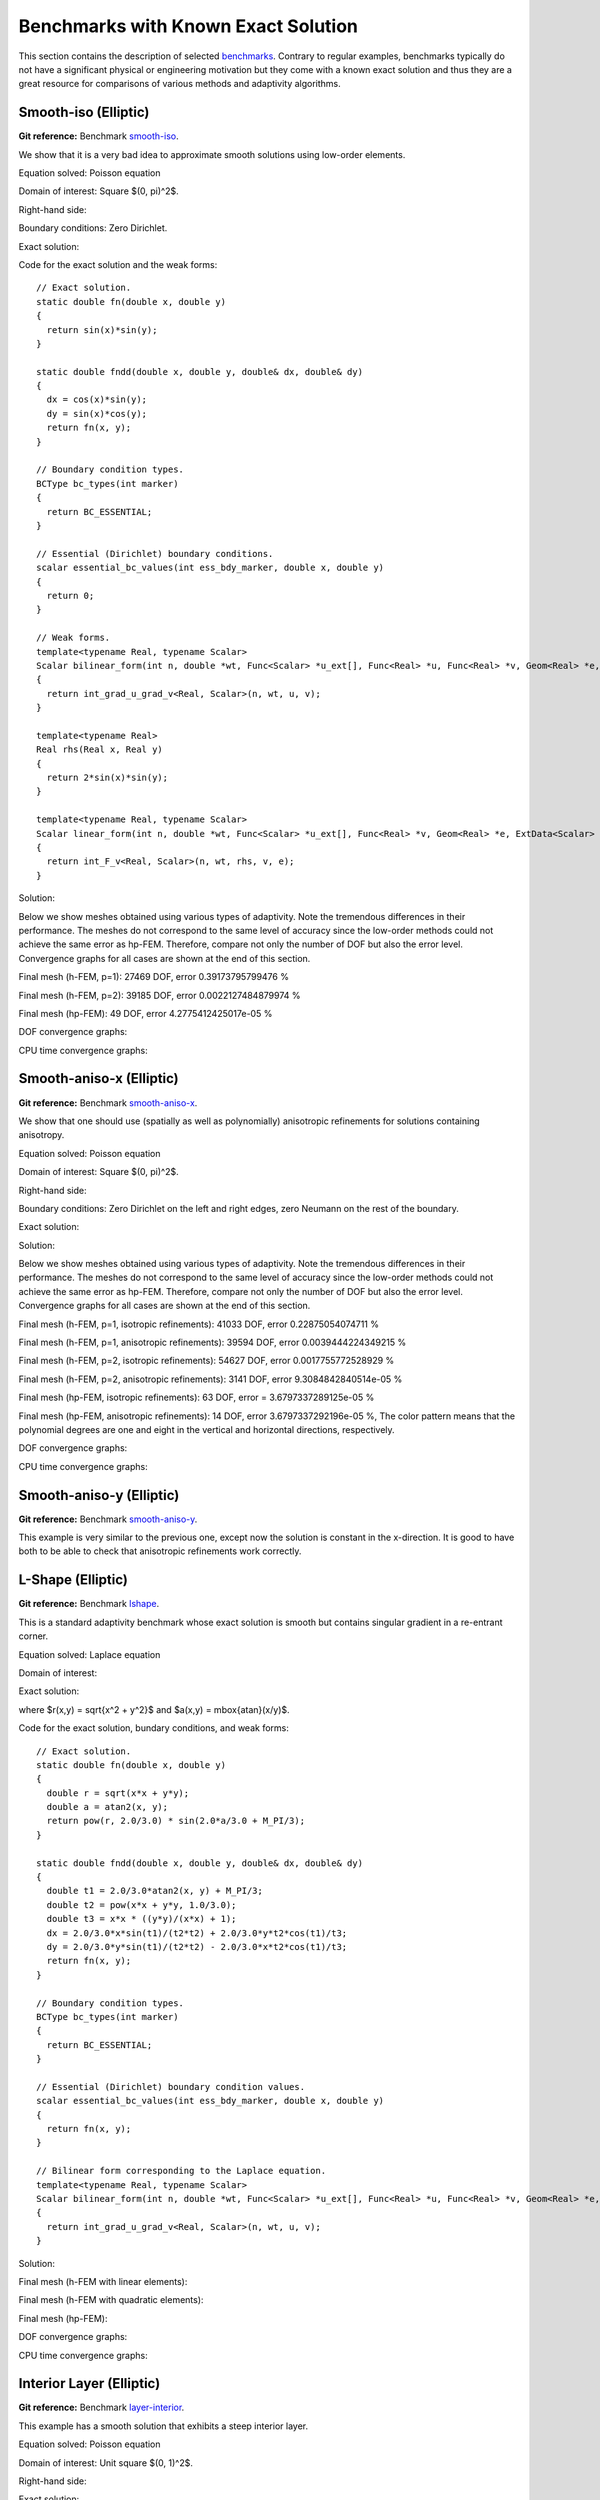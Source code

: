 Benchmarks with Known Exact Solution
====================================

This section contains the description of selected `benchmarks 
<http://git.hpfem.org/hermes2d.git/tree/HEAD:/benchmarks>`_.
Contrary to regular examples, benchmarks typically do not have 
a significant physical or engineering motivation but they come with 
a known exact solution and thus they are a great resource for 
comparisons of various methods and adaptivity algorithms.

Smooth-iso (Elliptic)
---------------------

**Git reference:** Benchmark `smooth-iso <http://git.hpfem.org/hermes2d.git/tree/HEAD:/benchmarks/smooth-iso>`_.

We show that it is a very bad idea to approximate smooth solutions using low-order 
elements.

Equation solved: Poisson equation 

.. math::
    :label: smooth-iso

       -\Delta u = f.

Domain of interest: Square $(0, \pi)^2$.

Right-hand side:

.. math::
    :label: smooth-iso-rhs
 
    f(x, y) = 2\sin(x)\sin(y).

Boundary conditions: Zero Dirichlet. 

Exact solution:

.. math::
    :label: smooth-iso-exact

    u(x, y) = \sin(x)\sin(y).

Code for the exact solution and the weak forms:

::

    // Exact solution.
    static double fn(double x, double y)
    {
      return sin(x)*sin(y);
    }

    static double fndd(double x, double y, double& dx, double& dy)
    {
      dx = cos(x)*sin(y);
      dy = sin(x)*cos(y);
      return fn(x, y);
    }

    // Boundary condition types.
    BCType bc_types(int marker)
    {
      return BC_ESSENTIAL;
    }

    // Essential (Dirichlet) boundary conditions.
    scalar essential_bc_values(int ess_bdy_marker, double x, double y)
    {
      return 0;
    }

    // Weak forms.
    template<typename Real, typename Scalar>
    Scalar bilinear_form(int n, double *wt, Func<Scalar> *u_ext[], Func<Real> *u, Func<Real> *v, Geom<Real> *e, ExtData<Scalar> *ext)
    {
      return int_grad_u_grad_v<Real, Scalar>(n, wt, u, v);
    }

    template<typename Real>
    Real rhs(Real x, Real y)
    {
      return 2*sin(x)*sin(y);
    }

    template<typename Real, typename Scalar>
    Scalar linear_form(int n, double *wt, Func<Scalar> *u_ext[], Func<Real> *v, Geom<Real> *e, ExtData<Scalar> *ext)
    {
      return int_F_v<Real, Scalar>(n, wt, rhs, v, e);
    }

Solution:

.. image:: img/benchmark-smooth-iso/sol_3d_view.png
   :align: center
   :width: 500
   :height: 300
   :alt: Solution.

Below we show meshes obtained using various types of adaptivity. 
Note the tremendous differences in their performance. The meshes do not correspond to 
the same level of accuracy since the low-order methods could not achieve the same error 
as hp-FEM. Therefore, compare not only the number of DOF but also the error level. 
Convergence graphs for all cases are shown at the end of this section.

Final mesh (h-FEM, p=1): 27469 DOF, error 0.39173795799476 %

.. image:: img/benchmark-smooth-iso/mesh-h1.png
   :align: center
   :width: 500
   :height: 400
   :alt: Final mesh

Final mesh (h-FEM, p=2): 39185 DOF, error 0.0022127484879974 %

.. image:: img/benchmark-smooth-iso/mesh-h2.png
   :align: center
   :width: 500
   :height: 400
   :alt: Final mesh

Final mesh (hp-FEM): 49 DOF, error 4.2775412425017e-05 %

.. image:: img/benchmark-smooth-iso/mesh-hp.png
   :align: center
   :width: 500
   :height: 400
   :alt: Final mesh

DOF convergence graphs:

.. image:: img/benchmark-smooth-iso/conv_dof.png
   :align: center
   :width: 600
   :height: 400
   :alt: DOF convergence graph.

CPU time convergence graphs:

.. image:: img/benchmark-smooth-iso/conv_cpu.png
   :align: center
   :width: 600
   :height: 400
   :alt: CPU convergence graph.

Smooth-aniso-x (Elliptic)
-------------------------

**Git reference:** Benchmark `smooth-aniso-x <http://git.hpfem.org/hermes2d.git/tree/HEAD:/benchmarks/smooth-aniso-x>`_.

We show that one should use (spatially as well as polynomially) anisotropic refinements for solutions 
containing anisotropy. 

Equation solved: Poisson equation 

.. math::
    :label: sin

       -\Delta u = f.

Domain of interest: Square $(0, \pi)^2$.

Right-hand side:

.. math::
    :label: sin-rhs
 
    f(x, y) = \sin(x).

Boundary conditions: Zero Dirichlet on the left and right edges, zero Neumann on the rest of the boundary.

Exact solution:

.. math::
    :label: sin-exact

    u(x, y) = \sin(x).

Solution:

.. image:: img/benchmark-smooth-aniso-x/sol_3d_view.png
   :align: center
   :width: 600
   :height: 400
   :alt: Solution.

Below we show meshes obtained using various types of adaptivity. 
Note the tremendous differences in their performance. The meshes do not correspond to 
the same level of accuracy since the low-order methods could not achieve the same error 
as hp-FEM. Therefore, compare not only the number of DOF but also the error level. 
Convergence graphs for all cases are shown at the end of this section.

Final mesh (h-FEM, p=1, isotropic refinements): 41033 DOF, error 0.22875054074711 %

.. image:: img/benchmark-smooth-aniso-x/mesh-h1-iso.png
   :align: center
   :width: 500
   :height: 400
   :alt: Final mesh

Final mesh (h-FEM, p=1, anisotropic refinements): 39594 DOF, error 0.0039444224349215 %

.. image:: img/benchmark-smooth-aniso-x/mesh-h1-aniso.png
   :align: center
   :width: 500
   :height: 400
   :alt: Final mesh

Final mesh (h-FEM, p=2, isotropic refinements): 54627 DOF, error 0.0017755772528929 %

.. image:: img/benchmark-smooth-aniso-x/mesh-h2-iso.png
   :align: center
   :width: 500
   :height: 400
   :alt: Final mesh

Final mesh (h-FEM, p=2, anisotropic refinements): 3141 DOF, error 9.3084842840514e-05 %

.. image:: img/benchmark-smooth-aniso-x/mesh-h2-aniso.png
   :align: center
   :width: 500
   :height: 400
   :alt: Final mesh

Final mesh (hp-FEM, isotropic refinements): 63 DOF, error = 3.6797337289125e-05 %

.. image:: img/benchmark-smooth-aniso-x/mesh-hp-iso.png
   :align: center
   :width: 500
   :height: 400
   :alt: Final mesh

Final mesh (hp-FEM, anisotropic refinements): 14 DOF, error 3.6797337292196e-05 %, The 
color pattern means that the polynomial degrees are one and eight in the vertical and 
horizontal directions, respectively.

.. image:: img/benchmark-smooth-aniso-x/mesh-hp-aniso.png
   :align: center
   :width: 500
   :height: 400
   :alt: Final mesh

DOF convergence graphs:

.. image:: img/benchmark-smooth-aniso-x/conv_dof.png
   :align: center
   :width: 600
   :height: 400
   :alt: DOF convergence graph.

CPU time convergence graphs:

.. image:: img/benchmark-smooth-aniso-x/conv_cpu.png
   :align: center
   :width: 600
   :height: 400
   :alt: CPU convergence graph.


Smooth-aniso-y (Elliptic)
-------------------------

**Git reference:** Benchmark `smooth-aniso-y <http://git.hpfem.org/hermes2d.git/tree/HEAD:/benchmarks/smooth-aniso-y>`_.

This example is very similar to the previous one, except now the solution is 
constant in the x-direction. It is good to have both to be able to check that 
anisotropic refinements work correctly. 

L-Shape (Elliptic)
------------------

**Git reference:** Benchmark `lshape <http://git.hpfem.org/hermes2d.git/tree/HEAD:/benchmarks/lshape>`_.

This is a standard adaptivity benchmark whose exact solution is smooth but
contains singular gradient in a re-entrant corner. 

Equation solved: Laplace equation 

.. math::
    :label: lshape

       -\Delta u = 0.

Domain of interest:

.. image:: img/benchmark-lshape/domain.png
   :align: center
   :width: 470
   :height: 470
   :alt: Computational domain.

Exact solution:

.. math::
    :label: lshape-exact

    u(x, y) = r^{2/3}\sin(2a/3 + \pi/3)

where $r(x,y) = \sqrt{x^2 + y^2}$ and $a(x,y) = \mbox{atan}(x/y)$. 

Code for the exact solution, bundary conditions, and weak forms:

::

    // Exact solution.
    static double fn(double x, double y)
    {
      double r = sqrt(x*x + y*y);
      double a = atan2(x, y);
      return pow(r, 2.0/3.0) * sin(2.0*a/3.0 + M_PI/3);
    }

    static double fndd(double x, double y, double& dx, double& dy)
    {
      double t1 = 2.0/3.0*atan2(x, y) + M_PI/3;
      double t2 = pow(x*x + y*y, 1.0/3.0);
      double t3 = x*x * ((y*y)/(x*x) + 1);
      dx = 2.0/3.0*x*sin(t1)/(t2*t2) + 2.0/3.0*y*t2*cos(t1)/t3;
      dy = 2.0/3.0*y*sin(t1)/(t2*t2) - 2.0/3.0*x*t2*cos(t1)/t3;
      return fn(x, y);
    }

    // Boundary condition types.
    BCType bc_types(int marker)
    {
      return BC_ESSENTIAL;
    }

    // Essential (Dirichlet) boundary condition values.
    scalar essential_bc_values(int ess_bdy_marker, double x, double y)
    {
      return fn(x, y);
    }

    // Bilinear form corresponding to the Laplace equation.
    template<typename Real, typename Scalar>
    Scalar bilinear_form(int n, double *wt, Func<Scalar> *u_ext[], Func<Real> *u, Func<Real> *v, Geom<Real> *e, ExtData<Scalar> *ext)
    {
      return int_grad_u_grad_v<Real, Scalar>(n, wt, u, v);
    }

Solution:

.. image:: img/benchmark-lshape/sol_3d_view.png
   :align: center
   :width: 600
   :height: 400
   :alt: Solution.

Final mesh (h-FEM with linear elements):

.. image:: img/benchmark-lshape/mesh-h1.png
   :align: center
   :width: 500
   :height: 400
   :alt: Final mesh (h-FEM with linear elements).

Final mesh (h-FEM with quadratic elements):

.. image:: img/benchmark-lshape/mesh-h2.png
   :align: center
   :width: 500
   :height: 400
   :alt: Final mesh (h-FEM with quadratic elements).

Final mesh (hp-FEM):

.. image:: img/benchmark-lshape/mesh-hp.png
   :align: center
   :width: 500
   :height: 400
   :alt: Final mesh (hp-FEM).

DOF convergence graphs:

.. image:: img/benchmark-lshape/conv_dof.png
   :align: center
   :width: 600
   :height: 400
   :alt: DOF convergence graph.

CPU time convergence graphs:

.. image:: img/benchmark-lshape/conv_cpu.png
   :align: center
   :width: 600
   :height: 400
   :alt: CPU convergence graph.

Interior Layer (Elliptic)
-------------------------

**Git reference:** Benchmark `layer-interior <http://git.hpfem.org/hermes2d.git/tree/HEAD:/benchmarks/layer-interior>`_.

This example has a smooth solution that exhibits a steep interior layer.

Equation solved: Poisson equation 

.. math::
    :label: layer-interior

       -\Delta u = f.

Domain of interest: Unit square $(0, 1)^2$.

Right-hand side:

.. math::
    :label: layer-interior-rhs
 
    f(x, y) = \frac{27}{2} (2y + 0.5)^2 (\pi - 3t) \frac{S^3}{u^2 t_2} +
    \frac{27}{2} (2x - 2.5)^2 (\pi - 3t) \frac{S^3}{u^2 t_2}
    - \frac{9}{4} (2y + 0.5)^2 \frac{S}{u t^3} -
    \frac{9}{4} (2x - 2.5)^2 \frac{S}{u t^3} +
    18 \frac{S}{ut}.

Exact solution:

.. math::
    :label: layer-interior-exact

    u(x, y) = \mbox{atan}\left(S \sqrt{(x-1.25)^2 + (y+0.25)^2} - \pi/3\right).

where $S$ is a parameter (slope of the layer). With larger $S$, this problem 
becomes difficult for adaptive algorithms, and at the same time the advantage of 
adaptive $hp$-FEM over adaptive low-order FEM becomes more significant. We will 
use $S = 60$ in the following.

Code for the exact solution and the weak forms:

::

    // Exact solution.
    static double fn(double x, double y)
    {
      return atan(SLOPE * (sqrt(sqr(x-1.25) + sqr(y+0.25)) - M_PI/3));
    }
    
    static double fndd(double x, double y, double& dx, double& dy)
    {
      double t = sqrt(sqr(x-1.25) + sqr(y+0.25));
      double u = t * (sqr(SLOPE) * sqr(t - M_PI/3) + 1);
      dx = SLOPE * (x-1.25) / u;
      dy = SLOPE * (y+0.25) / u;
      return fn(x, y);
    }
    
    // Boundary condition types.
    BCType bc_types(int marker)
    {
      return BC_ESSENTIAL;
    }
    
    // Essential (Dirichlet) boundary condition values.
    scalar essential_bc_values(int ess_bdy_marker, double x, double y)
    {
      return fn(x, y);
    }
    
    // Bilinear form for the Poisson equation.
    template<typename Real, typename Scalar>
    Scalar bilinear_form(int n, double *wt, Func<Scalar> *u_ext[], Func<Real> *u, Func<Real> *v, Geom<Real> *e, ExtData<Scalar> *ext)
    {
      return int_grad_u_grad_v<Real, Scalar>(n, wt, u, v);
    }
    
    template<typename Real>
    Real rhs(Real x, Real y)
    {
      Real t2 = sqr(y + 0.25) + sqr(x - 1.25);
      Real t = sqrt(t2);
      Real u = (sqr(M_PI - 3.0*t)*sqr(SLOPE) + 9.0);
      return 27.0/2.0 * sqr(2.0*y + 0.5) * (M_PI - 3.0*t) * pow(SLOPE,3.0) / (sqr(u) * t2) +
             27.0/2.0 * sqr(2.0*x - 2.5) * (M_PI - 3.0*t) * pow(SLOPE,3.0) / (sqr(u) * t2) -
             9.0/4.0 * sqr(2.0*y + 0.5) * SLOPE / (u * pow(t,3.0)) -
             9.0/4.0 * sqr(2.0*x - 2.5) * SLOPE / (u * pow(t,3.0)) +
             18.0 * SLOPE / (u * t);
    }
     
    template<typename Real, typename Scalar>
    Scalar linear_form(int n, double *wt, Func<Scalar> *u_ext[], Func<Real> *v, Geom<Real> *e, ExtData<Scalar> *ext)
    {
      return -int_F_v<Real, Scalar>(n, wt, rhs, v, e);
    }

Solution:

.. image:: img/benchmark-layer-interior/sol_3d_view.png
   :align: center
   :width: 600
   :height: 400
   :alt: Solution.

Final mesh (h-FEM with linear elements):

.. image:: img/benchmark-layer-interior/mesh-h1.png
   :align: center
   :width: 500
   :height: 400
   :alt: Final mesh (h-FEM with linear elements).

Final mesh (h-FEM with quadratic elements):

.. image:: img/benchmark-layer-interior/mesh-h2.png
   :align: center
   :width: 500
   :height: 400
   :alt: Final mesh (h-FEM with quadratic elements).

Final mesh (hp-FEM):

.. image:: img/benchmark-layer-interior/mesh-hp.png
   :align: center
   :width: 500
   :height: 400
   :alt: Final mesh (hp-FEM).

DOF convergence graphs:

.. image:: img/benchmark-layer-interior/conv_dof.png
   :align: center
   :width: 600
   :height: 400
   :alt: DOF convergence graph.

CPU time convergence graphs:

.. image:: img/benchmark-layer-interior/conv_cpu.png
   :align: center
   :width: 600
   :height: 400
   :alt: CPU convergence graph.

Boundary Layer (Elliptic)
-------------------------

**Git reference:** Benchmark `layer-boundary <http://git.hpfem.org/hermes2d.git/tree/HEAD:/benchmarks/layer-boundary>`_.

This example is a singularly perturbed problem with known exact solution that exhibits a thin boundary layer, that 
the reader can use to perform various experiments with adaptivity for problems with boundary layers. The sample 
numerical results presented below imply that:

* one should always use anisotropically refined meshes for problems with boundary layers,
* hp-FEM is vastly superior to h-FEM with linear and quadratic elements, 
* one should use not only spatially anisotropic elements, but also polynomial anisotropy (different polynomial orders in each direction) for problems in boundary layers. 

Equation solved: Poisson equation 

.. math::
    :label: layer-boundary

       -\Delta u + K^2 u = f.

Domain of interest: Square $(-1, 1)^2$.

Exact solution: 

.. math::

    u(x,y) = \hat u(x) \hat u(y)

where $\hat u$ is the exact solution of the 1D singularly-perturbed problem

.. math::

    -u'' + K^2 u = K^2

in $(-1,1)$ with zero Dirichlet boundary conditions. This solution has the form 

.. math::

    \hat u (x) = 1 - [exp(Kx) + exp(-Kx)] / [exp(K) + exp(-K)];

Right-hand side: Calculated by inserting the exact solution into the equation. Here
is the code snippet with both the exact solution and the right-hand side:

::

    // Solution to the 1D problem -u'' + K*K*u = K*K in (-1,1) with zero Dirichlet BC.
    double uhat(double x) {
      return 1. - (exp(K*x) + exp(-K*x)) / (exp(K) + exp(-K));
    }
    double duhat_dx(double x) {
      return -K * (exp(K*x) - exp(-K*x)) / (exp(K) + exp(-K));
    }
    double dduhat_dxx(double x) {
      return -K*K * (exp(K*x) + exp(-K*x)) / (exp(K) + exp(-K));
    }

    // Exact solution u(x,y) to the 2D problem is defined as the
    // Cartesian product of the 1D solutions.
    static double sol_exact(double x, double y, double& dx, double& dy)
    {
      dx = duhat_dx(x) * uhat(y);
      dy = uhat(x) * duhat_dx(y);
      return uhat(x) * uhat(y);
    }

    // Right-hand side.
    double rhs(double x, double y) {
      return -(dduhat_dxx(x)*uhat(y) + uhat(x)*dduhat_dxx(y)) + K*K*uhat(x)*uhat(y);
    }

The weak forms are very simple and they are defined as follows. The only thing worth mentioning 
here is that we integrate the non-polynomial right-hand side with a very high order for accuracy:

::

    // Weak forms.
    template<typename Real, typename Scalar>
    Scalar bilinear_form(int n, double *wt, Func<Scalar> *u_ext[], Func<Real> *u, Func<Real> *v, Geom<Real> *e, ExtData<Scalar> *ext)
    {
      return int_grad_u_grad_v<Real, Scalar>(n, wt, u, v) + K*K * int_u_v<Real, Scalar>(n, wt, u, v);
    }

    template<typename Real, typename Scalar>
    Scalar linear_form(int n, double *wt, Func<Scalar> *u_ext[], Func<Real> *v, Geom<Real> *e, ExtData<Scalar> *ext)
    {
      return int_F_v<Real, Scalar>(n, wt, rhs, v, e);;
    }

    // Integration order for linear_form_0.
    Ord linear_form_ord(int n, double *wt, Func<Ord> *u_ext[], Func<Ord> *v, Geom<Ord> *e, ExtData<Ord> *ext)
    {
      return 24;
    }

The numerical results follow:

Solution:

.. image:: img/benchmark-layer-boundary/solution.png
   :align: center
   :width: 600
   :height: 400
   :alt: Solution.

Below we present a series of convergence comparisons. Note that the error plotted
is the true approximate error calculated wrt. the exact solution given above.

Isotropic refinements
~~~~~~~~~~~~~~~~~~~~~

Let us first compare the performance of h-FEM (p=1), h-FEM (p=2) and hp-FEM with **isotropic** refinements:

Final mesh (h-FEM, p=1, isotropic refinements):

.. image:: img/benchmark-layer-boundary/mesh_h1_iso.png
   :align: center
   :width: 500
   :height: 400
   :alt: Final mesh.

Final mesh (h-FEM, p=2, isotropic refinements):

.. image:: img/benchmark-layer-boundary/mesh_h2_iso.png
   :align: center
   :width: 500
   :height: 400
   :alt: Final mesh.

Final mesh (hp-FEM, isotropic refinements):

.. image:: img/benchmark-layer-boundary/mesh_hp_iso.png
   :align: center
   :width: 500
   :height: 400
   :alt: Final mesh.

DOF convergence graphs:

.. image:: img/benchmark-layer-boundary/conv_compar_dof_iso.png
   :align: center
   :width: 600
   :height: 400
   :alt: DOF convergence graph.

CPU convergence graphs:

.. image:: img/benchmark-layer-boundary/conv_compar_cpu_iso.png
   :align: center
   :width: 600
   :height: 400
   :alt: CPU convergence graph.

Anisotropic refinements
~~~~~~~~~~~~~~~~~~~~~~~

Next we compare the performance of h-FEM (p=1), h-FEM (p=2) and hp-FEM with **anisotropic** refinements:

Final mesh (h-FEM, p=1, anisotropic refinements):

.. image:: img/benchmark-layer-boundary/mesh_h1_aniso.png
   :align: center
   :width: 500
   :height: 400
   :alt: Final mesh.

Final mesh (h-FEM, p=2, anisotropic refinements):

.. image:: img/benchmark-layer-boundary/mesh_h2_aniso.png
   :align: center
   :width: 500
   :height: 400
   :alt: Final mesh.

Final mesh (hp-FEM, anisotropic refinements):

.. image:: img/benchmark-layer-boundary/mesh_hp_aniso.png
   :align: center
   :width: 500
   :height: 400
   :alt: Final mesh.

DOF convergence graphs:

.. image:: img/benchmark-layer-boundary/conv_compar_dof_aniso.png
   :align: center
   :width: 600
   :height: 400
   :alt: DOF convergence graph.

CPU convergence graphs:

.. image:: img/benchmark-layer-boundary/conv_compar_cpu_aniso.png
   :align: center
   :width: 600
   :height: 400
   :alt: CPU convergence graph.

h-FEM (p=1): comparison of isotropic and anisotropic refinements
~~~~~~~~~~~~~~~~~~~~~~~~~~~~~~~~~~~~~~~~~~~~~~~~~~~~~~~~~~~~~~~~

DOF convergence graphs:

.. image:: img/benchmark-layer-boundary/conv_compar_dof_h1.png
   :align: center
   :width: 600
   :height: 400
   :alt: DOF convergence graph.

CPU convergence graphs:

.. image:: img/benchmark-layer-boundary/conv_compar_cpu_h1.png
   :align: center
   :width: 600
   :height: 400
   :alt: CPU convergence graph.

h-FEM (p=2): comparison of isotropic and anisotropic refinements
~~~~~~~~~~~~~~~~~~~~~~~~~~~~~~~~~~~~~~~~~~~~~~~~~~~~~~~~~~~~~~~~

DOF convergence graphs:

.. image:: img/benchmark-layer-boundary/conv_compar_dof_h2.png
   :align: center
   :width: 600
   :height: 400
   :alt: DOF convergence graph.

CPU convergence graphs:

.. image:: img/benchmark-layer-boundary/conv_compar_cpu_h2.png
   :align: center
   :width: 600
   :height: 400
   :alt: CPU convergence graph.

hp-FEM: comparison of isotropic and anisotropic refinements
~~~~~~~~~~~~~~~~~~~~~~~~~~~~~~~~~~~~~~~~~~~~~~~~~~~~~~~~~~~

In the hp-FEM one has two kinds of anisotropy -- spatial and polynomial. In the following,
"iso" means isotropy both in h and p, "aniso h" means anisotropy in h only, and 
"aniso hp" means anisotropy in both h and p. 

DOF convergence graphs (hp-FEM):

.. image:: img/benchmark-layer-boundary/conv_compar_dof_hp.png
   :align: center
   :width: 600
   :height: 400
   :alt: DOF convergence graph.

CPU convergence graphs (hp-FEM):

.. image:: img/benchmark-layer-boundary/conv_compar_cpu_hp.png
   :align: center
   :width: 600
   :height: 400
   :alt: CPU convergence graph.

The reader can see that enabling polynomially anisotropic refinements in the hp-FEM is 
equally important as allowing spatially anisotropic ones. 

Line Singularity (Elliptic)
---------------------------

**Git reference:** Benchmark `line-singularity <http://git.hpfem.org/hermes2d.git/tree/HEAD:/benchmarks/line-singularity>`_.

The is another example with anisotropic solution that is suitable for testing 
anisotropic element refinements.

Equation solved: Poisson equation 

.. math::
    :label: line-sing

       -\Delta u = f.

Domain of interest: Square $(-1, 1)^2$.

Boundary conditions: Zero Neumann on left edge, Dirichlet given by the 
exact solution on the rest of the boundary.

Exact solution: 

.. math::

    u(x,y) = \cos(Ky)\ \ \ \mbox{for}\ x \le 0,\\
    u(x,y) = \cos(Ky) + x^{\alpha}\ \ \ \mbox{for}\ x > 0,

where $K$ and $\alpha$ are real constants. 

Right-hand side: Obtained by inserting the exact solution into the equation.
The corresponding code snippet is shown below:

::

    scalar rhs(scalar x, scalar y)
    {
      if (x < 0) return fn(x, y)*K*K;
      else return fn(x, y)*K*K-ALPHA*(ALPHA-1)*pow(x, ALPHA - 2.) - K*K*pow(x, ALPHA);
    }

Solution for $K = \pi/2$ and $\alpha = 2.01$:

.. image:: img/benchmark-line-singularity/solution.png
   :align: center
   :width: 600
   :height: 400
   :alt: Solution.

Comparison of h-FEM (p=1), h-FEM (p=2) and hp-FEM with anisotropic refinements
~~~~~~~~~~~~~~~~~~~~~~~~~~~~~~~~~~~~~~~~~~~~~~~~~~~~~~~~~~~~~~~~~~~~~~~~~~~~~~

Final mesh (h-FEM, p=1, anisotropic refinements):

.. image:: img/benchmark-line-singularity/mesh_h1_aniso.png
   :align: center
   :width: 450
   :alt: Final mesh.

Final mesh (h-FEM, p=2, anisotropic refinements):

.. image:: img/benchmark-line-singularity/mesh_h2_aniso.png
   :align: center
   :width: 450
   :alt: Final mesh.

Final mesh (hp-FEM, h-anisotropic refinements):

.. image:: img/benchmark-line-singularity/mesh_hp_anisoh.png
   :align: center
   :width: 450
   :alt: Final mesh.

DOF convergence graphs:

.. image:: img/benchmark-line-singularity/conv_dof_aniso.png
   :align: center
   :width: 600
   :height: 400
   :alt: DOF convergence graph.

CPU convergence graphs:

.. image:: img/benchmark-line-singularity/conv_cpu_aniso.png
   :align: center
   :width: 600
   :height: 400
   :alt: CPU convergence graph.

hp-FEM with iso, h-aniso and hp-aniso refinements
~~~~~~~~~~~~~~~~~~~~~~~~~~~~~~~~~~~~~~~~~~~~~~~~~

Final mesh (hp-FEM, isotropic refinements):

.. image:: img/benchmark-line-singularity/mesh_hp_iso.png
   :align: center
   :width: 450
   :alt: Final mesh.

Final mesh (hp-FEM, h-anisotropic refinements):

.. image:: img/benchmark-line-singularity/mesh_hp_anisoh.png
   :align: center
   :width: 450
   :alt: Final mesh.

Final mesh (hp-FEM, hp-anisotropic refinements):

.. image:: img/benchmark-line-singularity/mesh_hp_aniso.png
   :align: center
   :width: 450
   :alt: Final mesh.

The following convergence comparisons still correspond to an older
version of Hermes2D when we did not have anisotropic hp-refinements. 
With those, the convergence of adaptive hp-FEM has improved a lot. 
These results will be updated soon.

DOF convergence graphs:

.. image:: img/benchmark-line-singularity/conv_dof_hp.png
   :align: center
   :width: 600
   :height: 400
   :alt: DOF convergence graph.

CPU convergence graphs:

.. image:: img/benchmark-line-singularity/conv_cpu_hp.png
   :align: center
   :width: 600
   :height: 400
   :alt: CPU convergence graph.



Kellogg (Elliptic)
------------------

**Git reference:** Benchmark `kellogg <http://git.hpfem.org/hermes2d.git/tree/HEAD:/benchmarks/kellogg>`_.

The solution to this elliptic problems contains a severe singularity that poses a challenge to 
adaptive methods. 

Equation solved:

.. math::

       -\nabla \cdot (a(x,y) \nabla u) = 0,

where the parameter $a$ is piecewise-constant, $a(x,y) = R$ in the first and third quadrants and $a(x,y) = 1$ 
in the remaining two quadrants. 

Domain of interest: Square $(-1, 1)^2$.

Right-hand side: $f(x,y) = 0$.

Boundary conditions: Dirichlet given by exact solution. 

Exact solution: Quite complicated, see the code below.

::

    // Problem constants.
    const double R = 161.4476387975881;      // Equation parameter.
    const double TAU = 0.1;                  // Equation parameter.
    const double RHO = M_PI/4.;              // Equation parameter
    const double SIGMA = -14.92256510455152; // Equation parameter

    // Exact solution.
    static double fn(double x, double y)
    {
      double theta = atan2(y,x);
      if (theta < 0) theta = theta + 2.*M_PI;
      double r = sqrt(x*x + y*y);

      double mu;
      if (theta <= M_PI/2.) {
        mu = cos((M_PI/2. - SIGMA)*TAU) * cos((theta - M_PI/2. + RHO)*TAU);
      }
      else {
        if (theta <= M_PI) {
          mu = cos(RHO*TAU) * cos((theta - M_PI + SIGMA)*TAU);
        }
        else {
          if (theta <= 3.*M_PI/2.) {
            mu = cos(SIGMA*TAU) * cos((theta - M_PI - RHO)*TAU);
          }
          else {
            mu = cos((M_PI/2. - RHO)*TAU) * cos((theta - 3.*M_PI/2. - SIGMA)*TAU);
          }
        }
      }

      return pow(r, TAU) * mu;
    }

The weak forms are as follows:

::

    // Weak forms
    template<typename Real, typename Scalar>
    Scalar bilinear_form_I_III(int n, double *wt, Func<Scalar> *u_ext[], Func<Real> *u, Func<Real> *v, Geom<Real> *e, ExtData<Scalar> *ext)
    {
      return R*int_grad_u_grad_v<Real, Scalar>(n, wt, u, v);
    }

    template<typename Real, typename Scalar>
    Scalar bilinear_form_II_IV(int n, double *wt, Func<Scalar> *u_ext[], Func<Real> *u, Func<Real> *v, Geom<Real> *e, ExtData<Scalar> *ext)
    {
      return 1.*int_grad_u_grad_v<Real, Scalar>(n, wt, u, v);
    }


Solution:

.. image:: img/benchmark-kellogg/solution.png
   :align: center
   :width: 600
   :alt: Solution.

Final mesh (h-FEM with linear elements):

.. image:: img/benchmark-kellogg/mesh-h1.png
   :align: center
   :width: 600
   :alt: Mesh.

Final mesh (h-FEM with quadratic elements):

.. image:: img/benchmark-kellogg/mesh-h2.png
   :align: center
   :width: 600
   :alt: Mesh.

Final mesh (hp-FEM):

.. image:: img/benchmark-kellogg/mesh-hp.png
   :align: center
   :width: 600
   :alt: Mesh.

DOF convergence graphs:

.. image:: img/benchmark-kellogg/conv_dof.png
   :align: center
   :width: 600
   :height: 400
   :alt: DOF convergence graph.

CPU time convergence graphs:

.. image:: img/benchmark-kellogg/conv_cpu.png
   :align: center
   :width: 600
   :height: 400
   :alt: CPU convergence graph.


2-Group Neutronics (Neutronics)
-------------------------------

**Git reference:** Benchmark `neutronics-2-group-adapt <http://git.hpfem.org/hermes2d.git/tree/HEAD:/benchmarks/neutronics-2-group-adapt>`_.

This benchmark uses automatic adaptivity to solve a system of weakly coupled elliptic PDEs describing diffusion of neutrons through given medium.
It employs the simple (yet often used in practice) two-group approximation by which all neutrons are divided into two distinct groups according to their energy (speed). This leads to the system of two equations shown below.

Equations solved:

.. math::
    :label: neutronics-2g

    - \nabla \cdot D_1 \nabla \phi_1 + \Sigma_{r1}\phi_1 - \nu\Sigma_{f1} \phi_1 - \nu\Sigma_{f2} \phi_2 = Q_1,\\
    - \nabla \cdot D_2 \nabla \phi_2 + \Sigma_{r2}\phi_2 - \Sigma_{s,2\leftarrow 1} \phi_1 = Q_2.    

For physical meaning of the various material parameters, see the example `4-Group Neutronics <http://hpfem.org/hermes2d/doc/src/examples.html#group-neutronics>`_. Their numerical values for this benchmark will be given below.

Domain of interest: 

.. image:: img/benchmark-neutronics-2-group-adapt/domain.png
   :align: center
   :width: 400
   :height: 400
   :alt: Computational domain.

Piecewise constant material properties for the four regions of the domain (reactor core) and each energy group are specified by the following code:

::

  const double D[4][2]  = { {1.12, 0.6},
                            {1.2, 0.5},
                            {1.35, 0.8},
                            {1.3, 0.9}	};
  const double Sr[4][2] = { {0.011, 0.13},
                            {0.09, 0.15},
                            {0.035, 0.25},
                            {0.04, 0.35}	};
  const double nSf[4][2]= { {0.0025, 0.15},
                            {0.0, 0.0},
                            {0.0011, 0.1},
                            {0.004, 0.25}	};
  const double chi[4][2]= { {1, 0},
                            {1, 0},
                            {1, 0},
                            {1, 0} };
  const double Ss[4][2][2] = { 
                               { { 0.0, 0.0 },
                                 { 0.05, 0.0 }  },
                               { { 0.0, 0.0 },
                                 { 0.08, 0.0 }  },
                               { { 0.0, 0.0 },
                                 { 0.025, 0.0 } },
                               { { 0.0, 0.0 },
                                 { 0.014, 0.0 } } 
                             };
                             
Boundary conditions: Typical conditions for nuclear reactor core calculations are used:

* zero Neumann on left and top edge (axes of symmetry),
* zero Dirichlet on bottom edge (neutron-inert medium around the reactor core),
* Newton condition on right edge (neutron-reflecting medium around the core):

.. math:: 

    -\frac{\partial D_1\phi_1}{\partial n} = \gamma_1 \phi_1, \quad\quad -\frac{\partial D_2\phi_2}{\partial n} = \gamma_2 \phi_2,
  
where the *reflector albedo* :math:`\gamma` is given by the exact solution and is equal for both groups to 8.

Exact solution: Quite complicated, see the code below.

::

  static double exact_flux1(double x, double y, double& dx, double& dy)
  {
    double em4x2 = exp(-4*sqr(x));
    dx =  2.0*em4x2*x*y*(y-2);
    dy = -0.5*em4x2*(y-1);
    return em4x2*(y/2.-sqr(y/2.));
  }

  static double exact_flux2(double x, double y, double& dx, double& dy)
  {
    double em4x2 = exp(-4*sqr(x));
    dx = 0.1*em4x2*y*(y-2)*(2*x+(2*x*sqr(sin(4*M_PI*x))-M_PI*sin(8*M_PI*x))*sqr(sin(4*M_PI*y)));
    dy = 0.05*em4x2*(1-y+sqr(sin(4*M_PI*x))*(-(y-1)*sqr(sin(4*M_PI*y))-2*M_PI*y*(y-2)*sin(8*M_PI*y)));
    return em4x2*(y/2.-sqr(y/2.)) * (1 + sqr(sin(4*M_PI*x)) * sqr(sin(4*M_PI*y))) / 10.0;
  }


Right-hand side: Obtained by inserting the exact solution into the equation.
The corresponding code snippet is shown below:

::

  double Q1(double x, double y)
  {
    int q = get_material(x,y);

    double exfl1 = exp(-4*sqr(x))*(y/2.-sqr(y/2.));
    double exfl2 = exfl1 * (1 + sqr(sin(4*M_PI*x)) * sqr(sin(4*M_PI*y))) / 10.0;

    double L = 0.5*exp(-4*sqr(x))*(1+4*(8*sqr(x)-1)*y*(y-2))*D[q][0];
    return L + Sr[q][0]*exfl1 - chi[q][0]*nSf[q][0]*exfl1 - chi[q][1]*nSf[q][1]*exfl2;
  }

  double Q2(double x, double y)
  {
    int q = get_material(x,y);

    double yym2 = (y-2)*y;
    double pi2 = sqr(M_PI), x2 = sqr(x), pix = M_PI*x, piy = M_PI*y;
    double cy2 = sqr(cos(4*piy)),
	   sy2 = sqr(sin(4*piy)),
	   sx2 = sqr(sin(4*pix)),
	   em4x2 = exp(-4*x2);

    double exfl1 = em4x2*(y/2.-sqr(y/2.));
    double exfl2 = exfl1 * (1 + sx2 * sy2) / 10.0;

    double L = 1./20.*em4x2*D[q][1]*(
	       1+4*(8*x2-1)*yym2+16*pi2*yym2*cy2*sx2 + 0.5*sy2*(1-4*(1+4*pi2-8*x2)*yym2 +
               (4*(1+12*pi2-8*x2)*yym2-1)*cos(8*pix) - 64*pix*yym2*sin(8*pix)) + 8*M_PI*(y-1)*sx2*sin(8*piy) );
    return L + Sr[q][1]*exfl2 - Ss[q][1][0]*exfl1;
  }

where the function *get_material* is used to obtain the material marker given the physical coordinates (see 
`main.cpp <http://git.hpfem.org/hermes2d.git/blob/HEAD:/benchmarks/neutronics-2-group-adapt/main.cpp>`_). 
The following picture shows the two right-hand side functions (distribution of neutron sources/sinks) - :math:`Q_1` is plotted on the left, :math:`Q_2` on the right.

.. image:: img/benchmark-neutronics-2-group-adapt/rhs.png
   :align: center
   :width: 700
   :height: 275
   :alt: Right-hand side.
   
Weak formulation of the present two-group neutron diffusion problem with fixed source terms may be derived from the general multigroup formulation shown in the `4-Group Neutronics <http://hpfem.org/hermes2d/doc/src/examples.html#group-neutronics>`_ example. Concerning its implementation (see the file `forms.cpp <http://git.hpfem.org/hermes2d.git/blob/HEAD:/benchmarks/neutronics-2-group-adapt/forms.cpp>`_), it is worth noticing that we manually define a higher integration order for the volumetric linear forms to correctly integrate the non-polynomial source terms, although we may set it lower for the group-1 equations than for the group-2 equations as :math:`Q_1` is much smoother than :math:`Q_2`:

::

  Ord liform_0_ord(int n, double *wt, Func<Ord> *u_ext[], Func<Ord> *v, Geom<Ord> *e, ExtData<Ord> *ext)
  {
    return Ord(20+v->val[0].get_order()); 
  }

  Ord liform_1_ord(int n, double *wt, Func<Ord> *u_ext[], Func<Ord> *v, Geom<Ord> *e, ExtData<Ord> *ext)
  {
    return Ord(30+v->val[0].get_order()); 
  }


The following figures show the computed distributions of neutron flux for both neutron groups.

.. image:: img/benchmark-neutronics-2-group-adapt/solution12.png
   :align: center
   :height: 415
   :alt: Both components of solution.

Notice the largely different behavior of the two solution components, where the first one is quite smooth while the other one more oscillating. It reflects the typical behavior observed in real cases, which arises from the different rate of interactions of fast (`1`\ :sup:`st` group) and slow (`2`\ :sup:`nd` group) neutrons with surrounding nuclei. This makes `multimesh <http://hpfem.org/hermes2d/doc/src/tutorial-2.html#multimesh-hp-fem>`_ a preferred choice for automatic adaptivity, as can be clearly seen from the first of the series of convergence comparisons presented below. 

In each convergence comparison, the reported error is the true approximation error calculated wrt. the exact solution given above and measured in a `H`\ :sup:`1` norm. The calculation was ended when the energy error estimate (often used to guide adaptivity in real multiphysics problems where exact solution is not known) became lower than 0.1%.

Comparison of single/multi-mesh hp-FEM 
~~~~~~~~~~~~~~~~~~~~~~~~~~~~~~~~~~~~~~

Final mesh (hp-FEM, single-mesh): 2590 DOF, error = 3.46787%

.. image:: img/benchmark-neutronics-2-group-adapt/mesh_hp_iso_single.png
   :align: center
   :width: 500
   :height: 400
   :alt: Final mesh

Final mesh (hp-FEM, multi-mesh): 1724 DOF, error = 3.46713%

.. image:: img/benchmark-neutronics-2-group-adapt/mesh_hp_iso_multi.png
   :align: center
   :height: 400
   :alt: Final mesh

DOF convergence graphs:

.. image:: img/benchmark-neutronics-2-group-adapt/conv_dof_multimesh.png
   :align: center
   :width: 600
   :height: 400
   :alt: DOF convergence graph.

CPU convergence graphs:

.. image:: img/benchmark-neutronics-2-group-adapt/conv_cpu_multimesh.png
   :align: center
   :width: 600
   :height: 400
   :alt: CPU convergence graph.
   
   
Comparison of h-FEM (p=1), h-FEM (p=2) and hp-FEM with h-anisotropic refinements
~~~~~~~~~~~~~~~~~~~~~~~~~~~~~~~~~~~~~~~~~~~~~~~~~~~~~~~~~~~~~~~~~~~~~~~~~~~~~~~~

Now, with multimesh enabled, we proceed to compare h-adaptivity with fixed order of approximation with hp-adaptivity. Note that in the first case of linear elements, the calculation had to be ended prematurely because of insufficient memory for reference calculation (the energy error estimate was 1.24495%).

Final mesh (h-FEM, p=1): 31441 DOF, error = 3.69096%

.. image:: img/benchmark-neutronics-2-group-adapt/mesh_h1_1_iso_multi.png
   :align: center
   :height: 400
   :alt: Final mesh
   
Final mesh (h-FEM, p=2): 27824 DOF, error = 3.46712%

.. image:: img/benchmark-neutronics-2-group-adapt/mesh_h2_2_iso_multi.png
   :align: center
   :height: 400
   :alt: Final mesh.

Final mesh (hp-FEM): 1724 DOF, error = 3.46713%

.. image:: img/benchmark-neutronics-2-group-adapt/mesh_hp_iso_multi.png
   :align: center
   :height: 400
   :alt: Final mesh.

DOF convergence graphs:

.. image:: img/benchmark-neutronics-2-group-adapt/conv_dof_iso.png
   :align: center
   :width: 600
   :height: 400
   :alt: DOF convergence graph.

CPU convergence graphs:

.. image:: img/benchmark-neutronics-2-group-adapt/conv_cpu_iso.png
   :align: center
   :width: 600
   :height: 400
   :alt: CPU convergence graph.
    
Comparison of hp-FEM with iso, p-aniso, h-aniso and hp-aniso refinements
~~~~~~~~~~~~~~~~~~~~~~~~~~~~~~~~~~~~~~~~~~~~~~~~~~~~~~~~~~~~~~~~~~~~~~~~

The solution is almost isotropic in this case and using the generally more expensive anisotropic refinements may not neccessarily result in better meshes (and errors). The possible strategies for capturing anisotropy are compared below. Note that only the p-anisotropic refinements produced better mesh (with a lower number of DOF) than the simple isotropic refinements, but took more time than would be justified for the increase in accuracy. 

Final mesh (hp-FEM, isotropic refinements): 1724 DOF, error = 3.46713%

.. image:: img/benchmark-neutronics-2-group-adapt/mesh_hp_iso_multi.png
   :align: center
   :height: 400
   :alt: Final mesh.

Final mesh (hp-FEM, h-anisotropic refinements): 1768 DOF, error = 3.46731%

.. image:: img/benchmark-neutronics-2-group-adapt/mesh_hp_anisoh_multi.png
   :align: center
   :height: 400
   :alt: Final mesh
   
Final mesh (hp-FEM, p-anisotropic refinements): 1584 DOF, error = 3.46668%

.. image:: img/benchmark-neutronics-2-group-adapt/mesh_hp_anisop_multi.png
   :align: center
   :height: 400
   :alt: Final mesh.

Final mesh (hp-FEM, hp-anisotropic refinements): 1926 DOF, error = 3.46626%

.. image:: img/benchmark-neutronics-2-group-adapt/mesh_hp_aniso_multi.png
   :align: center
   :height: 400
   :alt: Final mesh.

DOF convergence graphs:

.. image:: img/benchmark-neutronics-2-group-adapt/conv_dof_hp.png
   :align: center
   :width: 600
   :height: 400
   :alt: DOF convergence graph.

CPU convergence graphs:

.. image:: img/benchmark-neutronics-2-group-adapt/conv_cpu_hp.png
   :align: center
   :width: 600
   :height: 400
   :alt: CPU convergence graph.

Screen (Maxwell's Equations)
----------------------------

**Git reference:** Benchmark `screen <http://git.hpfem.org/hermes2d.git/tree/HEAD:/benchmarks/screen>`_.

This example solves time-harmonic Maxwell's equations. It describes an electromagnetic wave that 
hits a thin screen under the angle of 45 degrees, causing a singularity at the tip of the screen.
The strength of the singularity makes this example rather difficult. 

Equation solved: Time-harmonic Maxwell's equations

.. math::
    :label: screen

    \frac{1}{\mu_r} \nabla \times \nabla \times E - \kappa^2 \epsilon_r E = \Phi.

Domain of interest is the square $(-1,1)^2$ missing the edge that connects the center with 
the midpoint of the left side. It is filled with air:

.. image:: img/benchmark-screen/domain.png
   :align: center
   :width: 490
   :height: 490
   :alt: Computational domain.

Boundary conditions: Tangential component of solution taken from known exact solution 
(essential BC). See the 
`main.cpp <http://git.hpfem.org/hermes2d.git/blob/HEAD:/benchmarks/screen/main.cpp>`_ file.

Exact solution: This is rather complicated in this case - please look into the 
corresponding file 
`exact_sol.cpp <http://git.hpfem.org/hermes2d.git/blob/HEAD:/benchmarks/screen/exact_sol.cpp>`_.

Code for the weak forms:

::

    template<typename Real, typename Scalar>
    Scalar bilinear_form(int n, double *wt, Func<Scalar> *u_ext[], Func<Real> *u, Func<Real> *v, Geom<Real> *e, ExtData<Scalar> *ext)
    {
      return int_curl_e_curl_f<Real, Scalar>(n, wt, u, v) - int_e_f<Real, Scalar>(n, wt, u, v);
    }

Solution (real part of $E_1$):

.. image:: img/benchmark-screen/sol1.png
   :align: center
   :width: 510
   :height: 470
   :alt: Solution.

Solution (real part of $E_2$):

.. image:: img/benchmark-screen/sol2.png
   :align: center
   :width: 510
   :height: 470
   :alt: Solution.

Solution (imaginary part of $E_1$):

.. image:: img/benchmark-screen/sol3.png
   :align: center
   :width: 510
   :height: 470
   :alt: Solution.

Solution (imaginary part of $E_2$):

.. image:: img/benchmark-screen/sol4.png
   :align: center
   :width: 510
   :height: 470
   :alt: Solution.

Final mesh (h-FEM with linear elements):

.. image:: img/benchmark-screen/mesh-h1.png
   :align: center
   :width: 460
   :height: 410
   :alt: Final mesh (h-FEM with linear elements).

Note that the polynomial order indicated corresponds to the tangential components 
of approximation on element interfaces, not to polynomial degrees inside the elements
(those are one higher).

Final mesh (h-FEM with quadratic elements):

.. image:: img/benchmark-screen/mesh-h2.png
   :align: center
   :width: 460
   :height: 410
   :alt: Final mesh (h-FEM with quadratic elements).

Final mesh (hp-FEM):

.. image:: img/benchmark-screen/mesh-hp.png
   :align: center
   :width: 460
   :height: 410
   :alt: Final mesh (hp-FEM).

DOF convergence graphs:

.. image:: img/benchmark-screen/conv_dof.png
   :align: center
   :width: 600
   :height: 400
   :alt: DOF convergence graph.

CPU time convergence graphs:

.. image:: img/benchmark-screen/conv_cpu.png
   :align: center
   :width: 600
   :height: 400
   :alt: CPU convergence graph.
   
   
